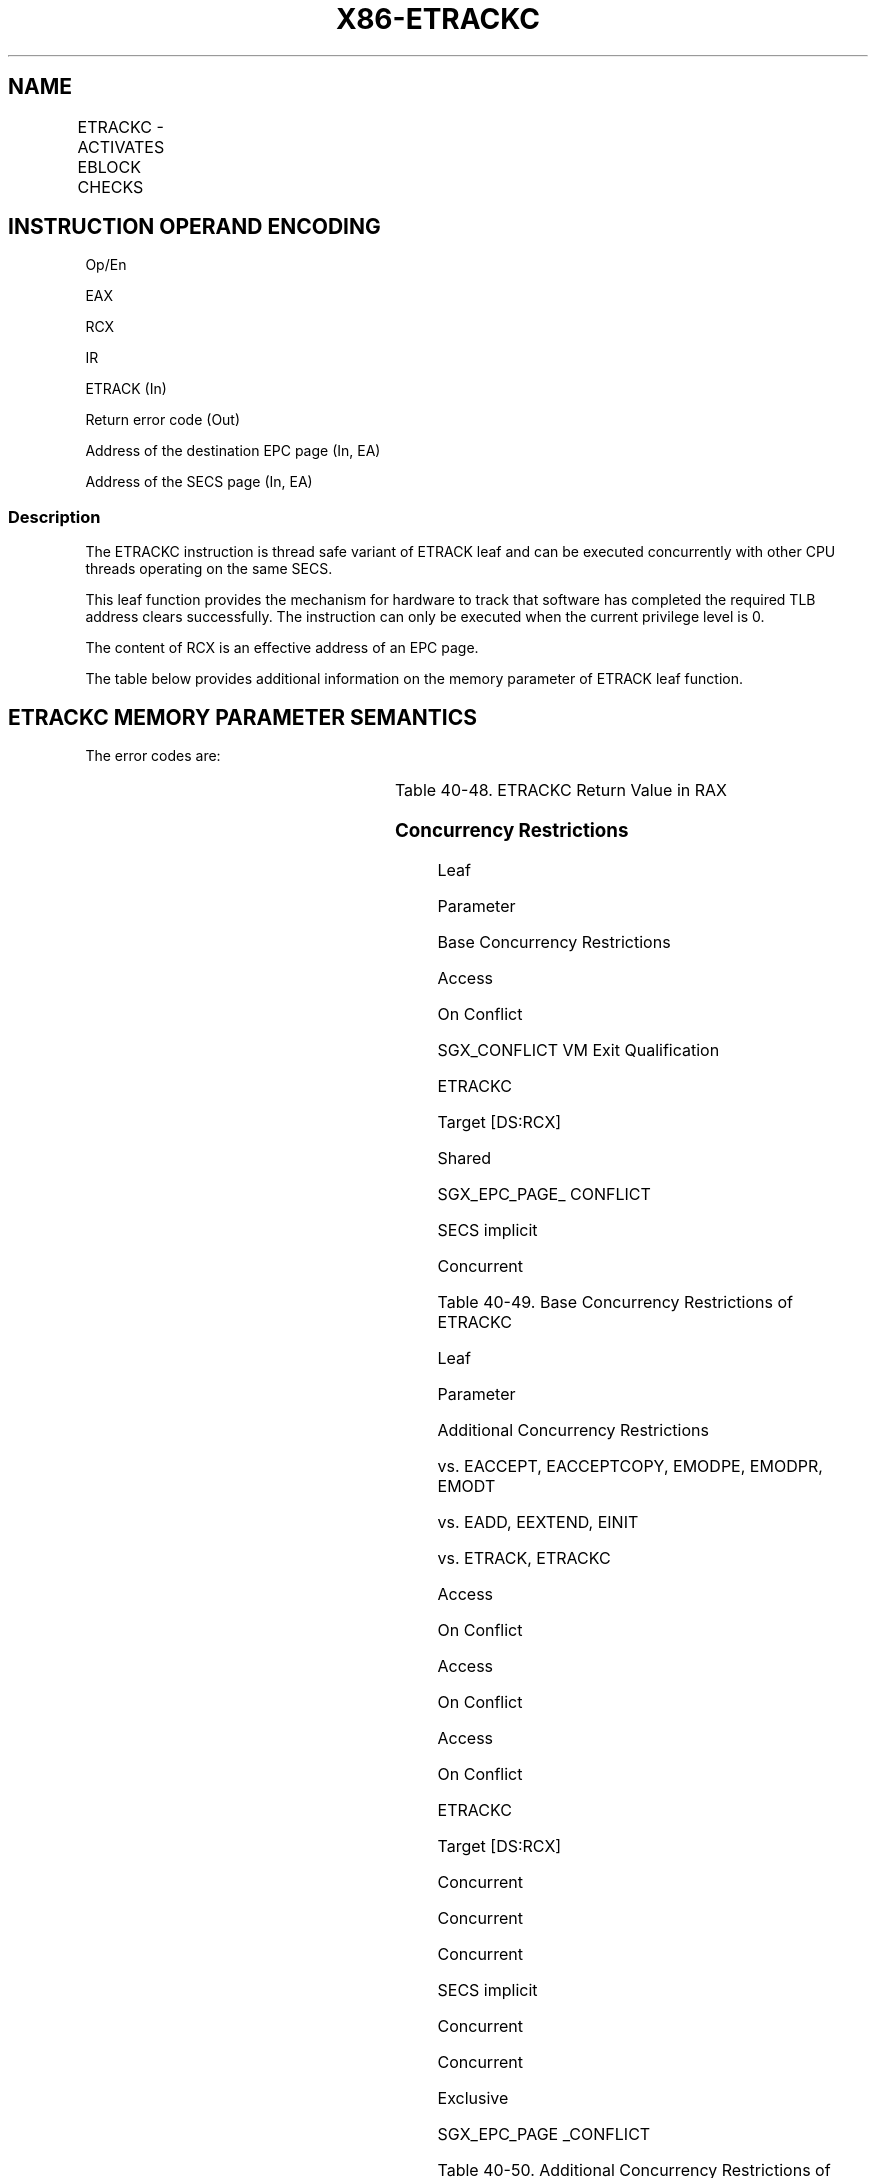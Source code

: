 .nh
.TH "X86-ETRACKC" "7" "May 2019" "TTMO" "Intel x86-64 ISA Manual"
.SH NAME
ETRACKC - ACTIVATES EBLOCK CHECKS
.TS
allbox;
l l l l l 
l l l l l .
\fB\fCOpcode/Instruction\fR	\fB\fCOp/En\fR	\fB\fC64/32 bit Mode Support\fR	\fB\fCCPUID Feature Flag\fR	\fB\fCDescription\fR
EAX = 11H ENCLS[ETRACKC]	IR	V/V	EAX[6]	T{
This leaf function activates EBLOCK checks.
T}
.TE

.SH INSTRUCTION OPERAND ENCODING
.PP
Op/En

.PP
EAX

.PP
RCX

.PP
IR

.PP
ETRACK (In)

.PP
Return error code (Out)

.PP
Address of the destination EPC page (In, EA)

.PP
Address of the SECS page (In, EA)

.SS Description
.PP
The ETRACKC instruction is thread safe variant of ETRACK leaf and can be
executed concurrently with other CPU threads operating on the same SECS.

.PP
This leaf function provides the mechanism for hardware to track that
software has completed the required TLB address clears successfully. The
instruction can only be executed when the current privilege level is 0.

.PP
The content of RCX is an effective address of an EPC page.

.PP
The table below provides additional information on the memory parameter
of ETRACK leaf function.

.SH ETRACKC MEMORY PARAMETER SEMANTICS
.TS
allbox;
l 
l .
EPCPAGE
T{
Read/Write access permitted by Enclave
T}
.TE

.PP
The error codes are:

.TS
allbox;
l l l 
l l l .
\fB\fCError Code\fR	\fB\fCValue\fR	\fB\fCDescription\fR
No Error	0	ETRACKC successful.
SGX\_EPC\_PAGE\_CONFLICT	7	T{
Failure due to concurrent operation of another SGX instruction.
T}
SGX\_PG\_INVLD	6	T{
Target page is not a VALID EPC page.
T}
SGX\_PREV\_TRK\_INCMPL	17	T{
All processors did not complete the previous tracking sequence.
T}
SGX\_TRACK\_NOT\_REQUIRED	27	T{
Target page type does not require tracking.
T}
.TE

.PP
Table 40\-48\&. ETRACKC Return Value in
RAX

.SS Concurrency Restrictions
.PP
Leaf

.PP
Parameter

.PP
Base Concurrency Restrictions

.PP
Access

.PP
On Conflict

.PP
SGX\_CONFLICT VM Exit Qualification

.PP
ETRACKC

.PP
Target [DS:RCX]

.PP
Shared

.PP
SGX\_EPC\_PAGE\_ CONFLICT

.PP
SECS implicit

.PP
Concurrent

.PP
Table 40\-49\&. Base Concurrency
Restrictions of ETRACKC

.PP
Leaf

.PP
Parameter

.PP
Additional Concurrency Restrictions

.PP
vs. EACCEPT, EACCEPTCOPY, EMODPE, EMODPR, EMODT

.PP
vs. EADD, EEXTEND, EINIT

.PP
vs. ETRACK, ETRACKC

.PP
Access

.PP
On Conflict

.PP
Access

.PP
On Conflict

.PP
Access

.PP
On Conflict

.PP
ETRACKC

.PP
Target [DS:RCX]

.PP
Concurrent

.PP
Concurrent

.PP
Concurrent

.PP
SECS implicit

.PP
Concurrent

.PP
Concurrent

.PP
Exclusive

.PP
SGX\_EPC\_PAGE \_CONFLICT

.PP
Table 40\-50\&. Additional Concurrency
Restrictions of ETRACKC

.SS Operation
.SH TEMP VARIABLES IN ETRACKC OPERATIONAL FLOW
.TS
allbox;
l l l l 
l l l l .
\fB\fCName\fR	\fB\fCType\fR	\fB\fCSize (Bits)\fR	\fB\fCDescription\fR
TMP\_SECS	Physical Address	64	T{
Physical address of the SECS of the page being modified.
T}
.TE

.PP
(* check alignment of EPCPAGE (RCX) *)

.PP
IF (DS:RCX is not 4KByte Aligned) THEN

.PP
#GP(0); FI;

.PP
(* check that EPCPAGE (DS:RCX) is the address of an EPC page *)

.PP
IF (DS:RCX does not resolve within an EPC) THEN

.PP
#PF(DS:RCX, PFEC.SGX); FI;

.PP
(* Check the EPC page for concurrency *)

.PP
IF (EPC page is being modified) THEN

.PP
RFLAGS.ZF ← 1;

.PP
RFLAGS.CF ← 0;

.PP
RAX ← SGX\_EPC\_PAGE\_CONFLICT;

.PP
goto DONE\_POST\_LOCK\_RELEASE;

.PP
FI;

.PP
(* check to make sure the page is valid *)

.PP
IF (EPCM(DS:RCX).VALID = 0) THEN

.PP
RFLAGS.ZF ← 1;

.PP
RFLAGS.CF ← 0;

.PP
RAX ← SGX\_PG\_INVLD;

.PP
GOTO DONE;

.PP
FI;

.PP
(* find out the target SECS page *)

.PP
IF (EPCM(DS:RCX).PT is PT\_REG or PT\_TCS or PT\_TRIM) THEN

.PP
TMP\_SECS←Obtain SECS through EPCM(DS:RCX).ENCLAVESECS;

.PP
ELSE IF (EPCM(DS:RCX).PT is PT\_SECS) THEN

.PP
TMP\_SECS←Obtain SECS through (DS:RCX);

.PP
ELSE

.PP
RFLAGS.ZF ← 0;

.PP
RFLAGS.CF ← 1;

.PP
RAX ← SGX\_TRACK\_NOT\_REQUIRED;

.PP
GOTO DONE;

.PP
FI;

.PP
(* Check concurrency with other Intel SGX instructions *)

.PP
IF (Other Intel SGX instructions using tracking facility on this SECS)
THEN

.PP
IF ((VMX non\-root mode) and

.PP
(ENABLE\_EPC\_VIRTUALIZATION\_EXTENSIONS Execution Control = 1)) THEN

.PP
VMCS.Exit\_reason ← SGX\_CONFLICT;

.PP
VMCS.Exit\_qualification.code ← TRACKING\_RESOURCE\_CONFLICT;

.PP
VMCS.Exit\_qualification.error ← 0;

.PP
VMCS.Guest\-physical\_address ←

.PP
SECS(TMP\_SECS).ENCLAVECONTEXT;

.PP
VMCS.Guest\-linear\_address ← 0;

.PP
Deliver VMEXIT;

.PP
FI;

.PP
RFLAGS.ZF ← 1;

.PP
RFLAGS.CF ← 0;

.PP
RAX ← SGX\_EPC\_PAGE\_CONFLICT;

.PP
GOTO DONE;

.PP
FI;

.PP
(* All processors must have completed the previous tracking cycle*)

.PP
IF ( (TMP\_SECS).TRACKING ≠ 0) )

.PP
THEN

.PP
IF ((VMX non\-root mode) and

.PP
(ENABLE\_EPC\_VIRTUALIZATION\_EXTENSIONS Execution Control = 1)) THEN

.PP
VMCS.Exit\_reason ← SGX\_CONFLICT;

.PP
VMCS.Exit\_qualification.code ← TRACKING\_REFERENCE\_CONFLICT;

.PP
VMCS.Exit\_qualification.error ← 0;

.PP
VMCS.Guest\-physical\_address ←

.PP
SECS(TMP\_SECS).ENCLAVECONTEXT;

.PP
VMCS.Guest\-linear\_address ← 0;

.PP
Deliver VMEXIT;

.PP
FI;

.PP
RFLAGS.ZF ← 1;

.PP
RFLAGS.CF ← 0;

.PP
RAX ← SGX\_PREV\_TRK\_INCMPL;

.PP
GOTO DONE;

.PP
FI;

.PP
RFLAGS.ZF ← 0;

.PP
RFLAGS.CF ← 0;

.PP
RAX←0;

.PP
DONE:

.PP
(* clear flags *)

.PP
RFLAGS.PF,AF,OF,SF ← 0;

.SS Flags Affected
.PP
ZF is set if ETRACKC fails due to concurrent operations with another SGX
instructions or target page is an invalid EPC page or tracking is not
completed on SECS page; otherwise cleared.

.PP
CF is set if target page is not of a type that requires tracking;
otherwise cleared.

.PP
PF, AF, OF and SF are cleared.

.SS Protected Mode Exceptions
.PP
#GP(0)

.PP
If the memory operand violates access\-control policies of DS segment.

.PP
If DS segment is unusable.

.PP
If the memory operand is not properly aligned.

.PP
#PF(error

.PP
code) If the memory operand expected to be in EPC does not resolve to an
EPC page.

.PP
If a page fault occurs in access memory operand.

.SS 64\-Bit Mode Exceptions
.PP
#GP(0)

.PP
If a memory address is in a non\-canonical form.

.PP
If a memory operand is not properly aligned.

.PP
#PF(error

.PP
code) If the memory operand expected to be in EPC does not resolve to an
EPC page.

.PP
If a page fault occurs in access memory operand.

.SH SEE ALSO
.PP
x86\-manpages(7) for a list of other x86\-64 man pages.

.SH COLOPHON
.PP
This UNOFFICIAL, mechanically\-separated, non\-verified reference is
provided for convenience, but it may be incomplete or broken in
various obvious or non\-obvious ways. Refer to Intel® 64 and IA\-32
Architectures Software Developer’s Manual for anything serious.

.br
This page is generated by scripts; therefore may contain visual or semantical bugs. Please report them (or better, fix them) on https://github.com/ttmo-O/x86-manpages.

.br
Copyleft TTMO 2020 (Turkish Unofficial Chamber of Reverse Engineers - https://ttmo.re).
